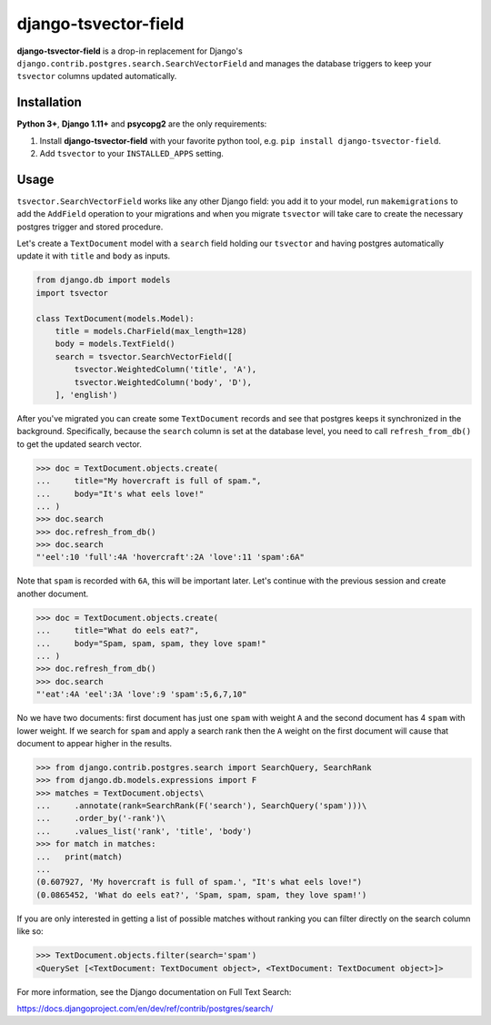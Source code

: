 =====================
django-tsvector-field
=====================

.. _introduction:

**django-tsvector-field** is a drop-in replacement for Django's
``django.contrib.postgres.search.SearchVectorField`` and manages the
database triggers to keep your ``tsvector`` columns updated automatically.


Installation
============

.. _installation:

**Python 3+**, **Django 1.11+** and **psycopg2** are the only requirements:

1. Install **django-tsvector-field** with your favorite python tool, e.g. ``pip install django-tsvector-field``.

2. Add ``tsvector`` to your ``INSTALLED_APPS`` setting.


Usage
=====

.. _usage:

``tsvector.SearchVectorField`` works like any other Django field: you add it to your model,
run ``makemigrations`` to add the ``AddField`` operation to your migrations and when you
migrate ``tsvector`` will take care to create the necessary postgres trigger and stored procedure.

Let's create a ``TextDocument`` model with a ``search`` field holding our ``tsvector`` and
having postgres automatically update it with ``title`` and ``body`` as inputs.

.. code-block:: python

    from django.db import models
    import tsvector

    class TextDocument(models.Model):
        title = models.CharField(max_length=128)
        body = models.TextField()
        search = tsvector.SearchVectorField([
            tsvector.WeightedColumn('title', 'A'),
            tsvector.WeightedColumn('body', 'D'),
        ], 'english')


After you've migrated you can create some ``TextDocument`` records and see that
postgres keeps it synchronized in the background. Specifically, because the
``search`` column is set at the database level, you need to call ``refresh_from_db()``
to get the updated search vector.


.. code-block:: python

    >>> doc = TextDocument.objects.create(
    ...     title="My hovercraft is full of spam.",
    ...     body="It's what eels love!"
    ... )
    >>> doc.search
    >>> doc.refresh_from_db()
    >>> doc.search
    "'eel':10 'full':4A 'hovercraft':2A 'love':11 'spam':6A"


Note that ``spam`` is recorded with ``6A``, this will be important later. Let's
continue with the previous session and create another document.


.. code-block:: python

    >>> doc = TextDocument.objects.create(
    ...     title="What do eels eat?",
    ...     body="Spam, spam, spam, they love spam!"
    ... )
    >>> doc.refresh_from_db()
    >>> doc.search
    "'eat':4A 'eel':3A 'love':9 'spam':5,6,7,10"


No we have two documents: first document has just one ``spam`` with weight ``A`` and
the second document has 4 ``spam`` with lower weight. If we search for ``spam`` and apply
a search rank then the ``A`` weight on the first document will cause that document to
appear higher in the results.


.. code-block:: python

    >>> from django.contrib.postgres.search import SearchQuery, SearchRank
    >>> from django.db.models.expressions import F
    >>> matches = TextDocument.objects\
    ...     .annotate(rank=SearchRank(F('search'), SearchQuery('spam')))\
    ...     .order_by('-rank')\
    ...     .values_list('rank', 'title', 'body')
    >>> for match in matches:
    ...   print(match)
    ...
    (0.607927, 'My hovercraft is full of spam.', "It's what eels love!")
    (0.0865452, 'What do eels eat?', 'Spam, spam, spam, they love spam!')


If you are only interested in getting a list of possible matches without ranking
you can filter directly on the search column like so:

.. code-block:: python

    >>> TextDocument.objects.filter(search='spam')
    <QuerySet [<TextDocument: TextDocument object>, <TextDocument: TextDocument object>]>

For more information, see the Django documentation on Full Text Search:

https://docs.djangoproject.com/en/dev/ref/contrib/postgres/search/
